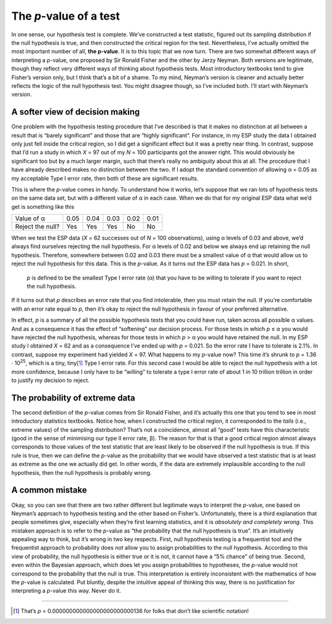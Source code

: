 .. sectionauthor:: `Danielle J. Navarro <https://djnavarro.net/>`_ and `David R. Foxcroft <https://www.davidfoxcroft.com/>`_

The *p*-value of a test
-----------------------

In one sense, our hypothesis test is complete. We’ve constructed a test
statistic, figured out its sampling distribution if the null hypothesis
is true, and then constructed the critical region for the test.
Nevertheless, I’ve actually omitted the most important number of all,
**the p-value**. It is to this topic that we now turn. There are
two somewhat different ways of interpreting a *p*-value, one
proposed by Sir Ronald Fisher and the other by Jerzy Neyman. Both
versions are legitimate, though they reflect very different ways of
thinking about hypothesis tests. Most introductory textbooks tend to
give Fisher’s version only, but I think that’s a bit of a shame. To my
mind, Neyman’s version is cleaner and actually better reflects the logic
of the null hypothesis test. You might disagree though, so I’ve included
both. I’ll start with Neyman’s version.

A softer view of decision making
~~~~~~~~~~~~~~~~~~~~~~~~~~~~~~~~

One problem with the hypothesis testing procedure that I’ve described is
that it makes no distinction at all between a result that is “barely
significant” and those that are “highly significant”. For instance, in
my ESP study the data I obtained only just fell inside the critical
region, so I did get a significant effect but it was a pretty near
thing. In contrast, suppose that I’d run a study in which *X* = 97
out of my *N* = 100 participants got the answer right. This would
obviously be significant too but by a much larger margin, such that
there’s really no ambiguity about this at all. The procedure that I have
already described makes no distinction between the two. If I adopt the
standard convention of allowing α = 0.05 as my acceptable
Type I error rate, then both of these are significant results.

This is where the *p*-value comes in handy. To understand how it
works, let’s suppose that we ran lots of hypothesis tests on the same
data set, but with a different value of α in each case.
When we do that for my original ESP data what we’d get is something like
this

+------------------+------+------+------+------+------+
| Value of α       | 0.05 | 0.04 | 0.03 | 0.02 | 0.01 |
+------------------+------+------+------+------+------+
| Reject the null? | Yes  | Yes  | Yes  | No   | No   |
+------------------+------+------+------+------+------+

When we test the ESP data (*X* = 62 successes out of *N* = 100
observations), using α levels of 0.03 and above, we’d always
find ourselves rejecting the null hypothesis. For α levels
of 0.02 and below we always end up retaining the null hypothesis.
Therefore, somewhere between 0.02 and 0.03 there must be a smallest value
of α that would allow us to reject the null hypothesis for
this data. This is the *p*-value. As it turns out the ESP data has
*p* = 0.021. In short,

   *p* is defined to be the smallest Type I error rate
   (α) that you have to be willing to tolerate if you want
   to reject the null hypothesis.

If it turns out that *p* describes an error rate that you find
intolerable, then you must retain the null. If you’re comfortable with
an error rate equal to *p*, then it’s okay to reject the null
hypothesis in favour of your preferred alternative.

In effect, *p* is a summary of all the possible hypothesis tests
that you could have run, taken across all possible α
values. And as a consequence it has the effect of “softening” our
decision process. For those tests in which *p* ≤ α you
would have rejected the null hypothesis, whereas for those tests in
which *p* > α you would have retained the null. In my ESP
study I obtained *X* = 62 and as a consequence I’ve ended up with
*p* = 0.021. So the error rate I have to tolerate is 2.1\%. In
contrast, suppose my experiment had yielded *X* = 97. What happens
to my *p*-value now? This time it’s shrunk to *p* = 1.36 · 10\ :sup:`25`,
which is a tiny, tiny\ [#]_ Type I
error rate. For this second case I would be able to reject the null
hypothesis with a lot more confidence, because I only have to be
“willing” to tolerate a type I error rate of about 1 in 10 trillion
trillion in order to justify my decision to reject.

The probability of extreme data
~~~~~~~~~~~~~~~~~~~~~~~~~~~~~~~

The second definition of the *p*-value comes from Sir Ronald
Fisher, and it’s actually this one that you tend to see in most
introductory statistics textbooks. Notice how, when I constructed the
critical region, it corresponded to the *tails* (i.e., extreme values)
of the sampling distribution? That’s not a coincidence, almost all
“good” tests have this characteristic (good in the sense of minimising
our type II error rate, β). The reason for that is that a
good critical region almost always corresponds to those values of the
test statistic that are least likely to be observed if the null
hypothesis is true. If this rule is true, then we can define the
*p*-value as the probability that we would have observed a test
statistic that is at least as extreme as the one we actually did get. In
other words, if the data are extremely implausible according to the null
hypothesis, then the null hypothesis is probably wrong.

A common mistake
~~~~~~~~~~~~~~~~

Okay, so you can see that there are two rather different but legitimate
ways to interpret the *p*-value, one based on Neyman’s approach to
hypothesis testing and the other based on Fisher’s. Unfortunately, there
is a third explanation that people sometimes give, especially when
they’re first learning statistics, and it is *absolutely and completely
wrong*. This mistaken approach is to refer to the *p*-value as
“the probability that the null hypothesis is true”. It’s an intuitively
appealing way to think, but it’s wrong in two key respects. First, null
hypothesis testing is a frequentist tool and the frequentist approach to
probability does *not* allow you to assign probabilities to the null
hypothesis. According to this view of probability, the null hypothesis
is either true or it is not, it cannot have a “5\% chance” of being true.
Second, even within the Bayesian approach, which does let you assign
probabilities to hypotheses, the *p*-value would not correspond to
the probability that the null is true. This interpretation is entirely
inconsistent with the mathematics of how the *p*-value is
calculated. Put bluntly, despite the intuitive appeal of thinking this
way, there is no justification for interpreting a *p*-value this
way. Never do it.

------

.. [#]
   That’s *p* = 0.000000000000000000000000136 for folks that don’t like
   scientific notation!
